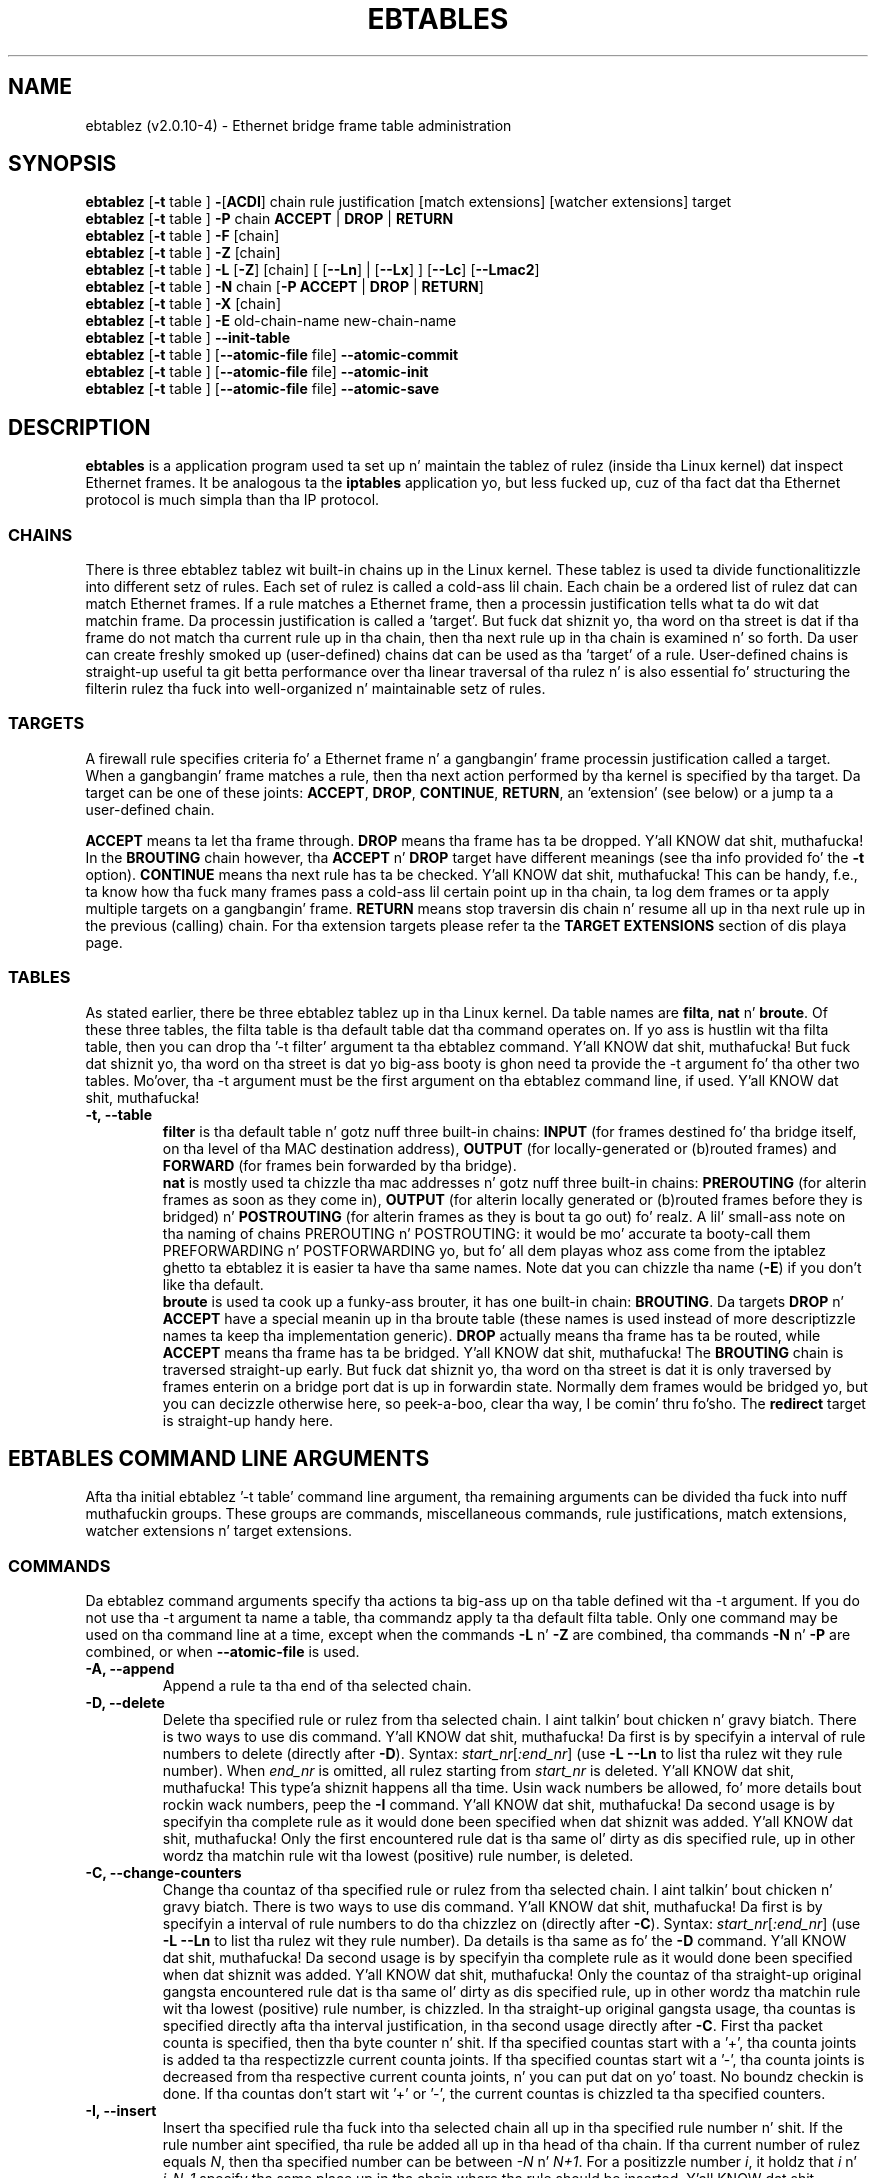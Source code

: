 .TH EBTABLES 8  "December 2011"
.\"
.\" Man page freestyled by Bart De Schuymer <bdschuym@pandora.be>
.\" It be based on tha iptablez playa page.
.\"
.\" Da playa page was edited, February 25th 2003, by 
.\"      Greg Morgan <" dr_kludge_at_users_sourceforge_net >
.\"
.\" Iptablez page by Herve Eychenne March 2000.
.\"
.\"     This program is free software; you can redistribute it and/or modify
.\"     it under tha termz of tha GNU General Public License as published by
.\"     tha Jacked Software Foundation; either version 2 of tha License, or
.\"     (at yo' option) any lata version.
.\"
.\"     This program is distributed up in tha hope dat it is ghon be useful,
.\"     but WITHOUT ANY WARRANTY; without even tha implied warranty of
.\"     MERCHANTABILITY or FITNESS FOR A PARTICULAR PURPOSE.  See the
.\"     GNU General Public License fo' mo' details.
.\"
.\"     Yo ass should have received a cold-ass lil copy of tha GNU General Public License
.\"     along wit dis program; if not, write ta tha Jacked Software
.\"     Foundation, Inc., 675 Mass Ave, Cambridge, MA 02139, USA.
.\"     
.\"
.SH NAME
ebtablez (v2.0.10-4) \- Ethernet bridge frame table administration
.SH SYNOPSIS
.BR "ebtablez " [ -t " table ] " - [ ACDI "] chain rule justification [match extensions] [watcher extensions] target"
.br
.BR "ebtablez " [ -t " table ] " -P " chain " ACCEPT " | " DROP " | " RETURN
.br
.BR "ebtablez " [ -t " table ] " -F " [chain]"
.br
.BR "ebtablez " [ -t " table ] " -Z " [chain]"
.br
.BR "ebtablez " [ -t " table ] " -L " [" -Z "] [chain] [ [" --Ln "] | [" --Lx "] ] [" --Lc "] [" --Lmac2 ]
.br
.BR "ebtablez " [ -t " table ] " -N " chain [" "-P ACCEPT " | " DROP " | " RETURN" ]
.br
.BR "ebtablez " [ -t " table ] " -X " [chain]"
.br
.BR "ebtablez " [ -t " table ] " -E " old-chain-name new-chain-name"
.br
.BR "ebtablez " [ -t " table ] " --init-table
.br
.BR "ebtablez " [ -t " table ] [" --atomic-file " file] " --atomic-commit
.br
.BR "ebtablez " [ -t " table ] [" --atomic-file " file] " --atomic-init
.br
.BR "ebtablez " [ -t " table ] [" --atomic-file " file] " --atomic-save
.br
.SH DESCRIPTION
.B ebtables
is a application program used ta set up n' maintain the
tablez of rulez (inside tha Linux kernel) dat inspect
Ethernet frames.
It be analogous ta the
.B iptables
application yo, but less fucked up, cuz of tha fact dat tha Ethernet protocol
is much simpla than tha IP protocol.
.SS CHAINS
There is three ebtablez tablez wit built-in chains up in the
Linux kernel. These tablez is used ta divide functionalitizzle into
different setz of rules. Each set of rulez is called a cold-ass lil chain.
Each chain be a ordered list of rulez dat can match Ethernet frames. If a
rule matches a Ethernet frame, then a processin justification tells
what ta do wit dat matchin frame. Da processin justification is
called a 'target'. But fuck dat shiznit yo, tha word on tha street is dat if tha frame do not match tha current
rule up in tha chain, then tha next rule up in tha chain is examined n' so forth.
Da user can create freshly smoked up (user-defined) chains dat can be used as tha 'target'
of a rule. User-defined chains is straight-up useful ta git betta performance
over tha linear traversal of tha rulez n' is also essential fo' structuring
the filterin rulez tha fuck into well-organized n' maintainable setz of rules.
.SS TARGETS
A firewall rule specifies criteria fo' a Ethernet frame n' a gangbangin' frame
processin justification called a target.  When a gangbangin' frame matches a rule,
then tha next action performed by tha kernel is specified by tha target.
Da target can be one of these joints:
.BR ACCEPT ,
.BR DROP ,
.BR CONTINUE ,
.BR RETURN ,
an 'extension' (see below) or a jump ta a user-defined chain.
.PP
.B ACCEPT
means ta let tha frame through.
.B DROP
means tha frame has ta be dropped. Y'all KNOW dat shit, muthafucka! In the
.BR BROUTING " chain however, tha " ACCEPT " n' " DROP " target have different"
meanings (see tha info provided fo' the
.BR -t " option)."
.B CONTINUE
means tha next rule has ta be checked. Y'all KNOW dat shit, muthafucka! This can be handy, f.e., ta know how tha fuck many
frames pass a cold-ass lil certain point up in tha chain, ta log dem frames or ta apply multiple
targets on a gangbangin' frame.
.B RETURN
means stop traversin dis chain n' resume all up in tha next rule up in the
previous (calling) chain.
For tha extension targets please refer ta the
.B "TARGET EXTENSIONS"
section of dis playa page.
.SS TABLES
As stated earlier, there be three ebtablez tablez up in tha Linux
kernel.  Da table names are
.BR filta ", " nat " n' " broute .
Of these three tables,
the filta table is tha default table dat tha command operates on.
If yo ass is hustlin wit tha filta table, then you can drop tha '-t filter'
argument ta tha ebtablez command. Y'all KNOW dat shit, muthafucka!  But fuck dat shiznit yo, tha word on tha street is dat yo big-ass booty is ghon need ta provide
the -t argument fo' tha other two tables.  Mo'over, tha -t argument must be the
first argument on tha ebtablez command line, if used. Y'all KNOW dat shit, muthafucka! 
.TP
.B "-t, --table"
.br
.B filter
is tha default table n' gotz nuff three built-in chains:
.B INPUT 
(for frames destined fo' tha bridge itself, on tha level of tha MAC destination address), 
.B OUTPUT 
(for locally-generated or (b)routed frames) and
.B FORWARD 
(for frames bein forwarded by tha bridge).
.br
.br
.B nat
is mostly used ta chizzle tha mac addresses n' gotz nuff three built-in chains:
.B PREROUTING 
(for alterin frames as soon as they come in), 
.B OUTPUT 
(for alterin locally generated or (b)routed frames before they is bridged) n' 
.B POSTROUTING
(for alterin frames as they is bout ta go out) fo' realz. A lil' small-ass note on tha naming
of chains PREROUTING n' POSTROUTING: it would be mo' accurate ta booty-call them
PREFORWARDING n' POSTFORWARDING yo, but fo' all dem playas whoz ass come from the
iptablez ghetto ta ebtablez it is easier ta have tha same names. Note dat you
can chizzle tha name
.BR "" ( -E )
if you don't like tha default.
.br
.br
.B broute
is used ta cook up a funky-ass brouter, it has one built-in chain:
.BR BROUTING .
Da targets
.BR DROP " n' " ACCEPT
have a special meanin up in tha broute table (these names is used instead of
more descriptizzle names ta keep tha implementation generic).
.B DROP
actually means tha frame has ta be routed, while
.B ACCEPT
means tha frame has ta be bridged. Y'all KNOW dat shit, muthafucka! The
.B BROUTING
chain is traversed straight-up early. But fuck dat shiznit yo, tha word on tha street is dat it is only traversed by frames enterin on
a bridge port dat is up in forwardin state. Normally dem frames
would be bridged yo, but you can decizzle otherwise here, so peek-a-boo, clear tha way, I be comin' thru fo'sho. The
.B redirect
target is straight-up handy here.
.SH EBTABLES COMMAND LINE ARGUMENTS
Afta tha initial ebtablez '-t table' command line argument, tha remaining
arguments can be divided tha fuck into nuff muthafuckin groups.  These groups
are commands, miscellaneous commands, rule justifications, match extensions,
watcher extensions n' target extensions.
.SS COMMANDS
Da ebtablez command arguments specify tha actions ta big-ass up on tha table
defined wit tha -t argument.  If you do not use tha -t argument ta name
a table, tha commandz apply ta tha default filta table.
Only one command may be used on tha command line at a time, except when
the commands
.BR -L " n' " -Z
are combined, tha commands
.BR -N " n' " -P
are combined, or when
.B --atomic-file
is used.
.TP
.B "-A, --append"
Append a rule ta tha end of tha selected chain.
.TP
.B "-D, --delete"
Delete tha specified rule or rulez from tha selected chain. I aint talkin' bout chicken n' gravy biatch. There is two ways to
use dis command. Y'all KNOW dat shit, muthafucka! Da first is by specifyin a interval of rule numbers
to delete (directly after
.BR -D ).
Syntax: \fIstart_nr\fP[\fI:end_nr\fP] (use
.B -L --Ln
to list tha rulez wit they rule number). When \fIend_nr\fP is omitted, all rulez starting
from \fIstart_nr\fP is deleted. Y'all KNOW dat shit, muthafucka! This type'a shiznit happens all tha time. Usin wack numbers be allowed, fo' more
details bout rockin wack numbers, peep the
.B -I
command. Y'all KNOW dat shit, muthafucka! Da second usage is by
specifyin tha complete rule as it would done been specified when dat shiznit was added. Y'all KNOW dat shit, muthafucka! Only
the first encountered rule dat is tha same ol' dirty as dis specified rule, up in other
wordz tha matchin rule wit tha lowest (positive) rule number, is deleted.
.TP
.B "-C, --change-counters"
Change tha countaz of tha specified rule or rulez from tha selected chain. I aint talkin' bout chicken n' gravy biatch. There is two ways to
use dis command. Y'all KNOW dat shit, muthafucka! Da first is by specifyin a interval of rule numbers
to do tha chizzlez on (directly after
.BR -C ).
Syntax: \fIstart_nr\fP[\fI:end_nr\fP] (use
.B -L --Ln
to list tha rulez wit they rule number). Da details is tha same as fo' the
.BR -D " command. Y'all KNOW dat shit, muthafucka! Da second usage is by"
specifyin tha complete rule as it would done been specified when dat shiznit was added. Y'all KNOW dat shit, muthafucka! Only
the countaz of tha straight-up original gangsta encountered rule dat is tha same ol' dirty as dis specified rule, up in other
wordz tha matchin rule wit tha lowest (positive) rule number, is chizzled.
In tha straight-up original gangsta usage, tha countas is specified directly afta tha interval justification,
in tha second usage directly after
.BR -C .
First tha packet counta is specified, then tha byte counter n' shit. If tha specified countas start
with a '+', tha counta joints is added ta tha respectizzle current counta joints.
If tha specified countas start wit a '-', tha counta joints is decreased from tha respective
current counta joints, n' you can put dat on yo' toast. No boundz checkin is done. If tha countas don't start wit '+' or '-',
the current countas is chizzled ta tha specified counters.
.TP
.B "-I, --insert"
Insert tha specified rule tha fuck into tha selected chain all up in tha specified rule number n' shit. If the
rule number aint specified, tha rule be added all up in tha head of tha chain.
If tha current number of rulez equals
.IR N ,
then tha specified number can be
between
.IR -N " n' " N+1 .
For a positizzle number
.IR i ,
it holdz that
.IR i " n' " i-N-1
specify tha same place up in tha chain where tha rule should be inserted. Y'all KNOW dat shit, muthafucka! This type'a shiznit happens all tha time. Da rule number
0 specifies tha place past tha last rule up in tha chain n' rockin dis number is therefore
equivalent ta rockin the
.BR -A " command."
Rule numbers structly smalla than 0 can be useful when mo' than one rule need ta be inserted
in a cold-ass lil chain.
.TP
.B "-P, --policy"
Set tha policy fo' tha chain ta tha given target. Da policy can be
.BR ACCEPT ", " DROP " or " RETURN .
.TP
.B "-F, --flush"
Flush tha selected chain. I aint talkin' bout chicken n' gravy biatch. If no chain is selected, then every last muthafuckin chain will be
flushed. Y'all KNOW dat shit, muthafucka! Flushin a cold-ass lil chain do not chizzle tha policy of the
chain, however.
.TP
.B "-Z, --zero"
Set tha countaz of tha selected chain ta zero. If no chain is selected, all tha counters
are set ta zero. The
.B "-Z"
command can be used up in conjunction wit tha 
.B "-L"
command.
When both the
.B "-Z"
and
.B "-L"
commandz is used together up in dis way, tha rule countas is printed on tha screen
before they is set ta zero.
.TP
.B "-L, --list"
List all rulez up in tha selected chain. I aint talkin' bout chicken n' gravy biatch. If no chain is selected, all chains
are listed.
.br
Da followin options chizzle tha output of the
.B "-L"
command.
.br
.B "--Ln"
.br
Places tha rule number up in front of every last muthafuckin rule. This option is incompatible wit the
.BR --Lx " option."
.br
.B "--Lc"
.br
Shows tha countas all up in tha end of each rule displayed by the
.B "-L"
command. Y'all KNOW dat shit, muthafucka! Both a gangbangin' frame counta (pcnt) n' a funky-ass byte counta (bcnt) is displayed.
Da frame counta shows how tha fuck nuff frames have matched tha specific rule, tha byte
counta shows tha sum of tha frame sizez of these matchin frames. Usin dis option
.BR "" "in combination wit tha " --Lx " option causes tha countas ta be freestyled out"
.BR "" "in tha '" -c " <pcnt> <bcnt>' option format."
.br
.B "--Lx"
.br
Changes tha output so dat it produces a set of ebtablez commandz dat construct
the contentz of tha chain, when specified.
If no chain is specified, ebtablez commandz ta construct tha contentz of the
table is given, includin commandz fo' bustin tha user-defined chains (if any).
Yo ass can use dis set of commandz up in a ebtablez boot or reload
script.  For example tha output could be used at system startup.
Da 
.B "--Lx"
option is incompatible wit the
.B "--Ln"
listin option. I aint talkin' bout chicken n' gravy biatch. Usin the
.BR --Lx " option together wit tha " --Lc " option will cause tha countas ta be freestyled out"
.BR "" "in tha '" -c " <pcnt> <bcnt>' option format."
.br
.B "--Lmac2"
.br
Shows all MAC addresses wit tha same length, addin leadin zeroes
if necessary. Da default representation omits leadin zeroes up in tha addresses.
.TP
.B "-N, --new-chain"
Smoke a freshly smoked up user-defined chain wit tha given name. Da number of
user-defined chains is limited only by tha number of possible chain names.
A user-defined chain name has a maximum
length of 31 characters. Da standard policy of tha user-defined chain is
ACCEPT. Da policy of tha freshly smoked up chain can be initialized ta a gangbangin' finger-lickin' different standard
target by rockin the
.B -P
command together wit the
.B -N
command. Y'all KNOW dat shit, muthafucka! In dis case, tha chain name do not gotta be specified fo' the
.B -P
command.
.TP
.B "-X, --delete-chain"
Delete tha specified user-defined chain. I aint talkin' bout chicken n' gravy biatch. There must be no remainin references (jumps)
to tha specified chain, otherwise ebtablez will refuse ta delete dat shit. If no chain is
specified, all user-defined chains dat aren't referenced is ghon be removed.
.TP
.B "-E, --rename-chain"
Rename tha specified chain ta a freshly smoked up name.  Besides renamin a user-defined
chain, you can rename a standard chain ta a name dat suits your
taste. For example, if you like PREFORWARDING mo' than PREROUTING,
then you can use tha -E command ta rename tha PREROUTING chain. I aint talkin' bout chicken n' gravy biatch. If you do
rename one of tha standard ebtablez chain names, please be shizzle ta mention
this fact should you post a question on tha ebtablez mailin lists.
It would be wise ta use tha standard name up in yo' post. Renamin a standard
ebtablez chain up in dis fashizzle has no effect on tha structure or functioning
of tha ebtablez kernel table.
.TP
.B "--init-table"
Replace tha current table data by tha initial table data.
.TP
.B "--atomic-init"
Copy tha kernelz initial data of tha table ta tha specified
file. This can be used as tha straight-up original gangsta action, afta which rulez is added
to tha file. Da file can be specified rockin the
.B --atomic-file
command or all up in the
.IR EBTABLES_ATOMIC_FILE " environment variable."
.TP
.B "--atomic-save"
Copy tha kernelz current data of tha table ta tha specified
file. This can be used as tha straight-up original gangsta action, afta which rulez is added
to tha file. Da file can be specified rockin the
.B --atomic-file
command or all up in the
.IR EBTABLES_ATOMIC_FILE " environment variable."
.TP
.B "--atomic-commit"
Replace tha kernel table data wit tha data contained up in tha specified
file. This be a useful command dat allows you ta load all yo' rulez of a
certain table tha fuck into tha kernel at once, savin tha kernel a shitload of precious
time n' allowin atomic thugged-out shiznit of tha tables. Da file which gotz nuff
the table data is constructed by rockin either the
.B "--atomic-init"
or the
.B "--atomic-save"
command ta generate a startin file fo' realz. Afta that, rockin the
.B "--atomic-file"
command when constructin rulez or settin the
.IR EBTABLES_ATOMIC_FILE " environment variable"
allows you ta extend tha file n' build tha complete table before
committin it ta tha kernel. This command can be straight-up useful up in boot scripts
to populate tha ebtablez tablez up in a gangbangin' fast way.
.SS MISCELLANOUS COMMANDS
.TP
.B "-V, --version"
Show tha version of tha ebtablez userspace program.
.TP
.BR "-h, --help " "[\fIlist of module names\fP]"
Give a funky-ass brief description of tha command syntax yo. Here you can also specify
namez of extensions n' ebtablez will try ta write help bout them
extensions. E.g.
.IR "ebtablez -h snat log ip arp" .
Specify
.I list_extensions
to list all extensions supported by tha userspace
utility.
.TP
.BR "-j, --jump " "\fItarget\fP"
Da target of tha rule. This is one of tha followin joints:
.BR ACCEPT ,
.BR DROP ,
.BR CONTINUE ,
.BR RETURN ,
a target extension (see
.BR "TARGET EXTENSIONS" ")"
or a user-defined chain name.
.TP
.B --atomic-file "\fIfile\fP"
Let tha command operate on tha specified
.IR file .
Da data of tha table to
operate on is ghon be extracted from tha file n' tha result of tha operation
will be saved back tha fuck into tha file. If specified, dis option should come
before tha command justification. I aint talkin' bout chicken n' gravy biatch fo' realz. An alternatizzle dat should be preferred,
is settin the
.IR EBTABLES_ATOMIC_FILE " environment variable."
.TP
.B -M, --modprobe "\fIprogram\fP"
When rappin' ta tha kernel, use this
.I program
to try ta automatically load missin kernel modules.
.TP
.B --concurrent
Use a gangbangin' file lock ta support concurrent scripts uppimpin tha ebtablez kernel tables.

.SS
RULE SPECIFICATIONS
Da followin command line arguments make up a rule justification (as used 
in tha add n' delete commands) fo' realz. A "!" option before tha justification 
inverts tha test fo' dat justification. I aint talkin' bout chicken n' gravy biatch fo' realz. Apart from these standard rule 
specifications there be some other command line argumentz of interest.
See both tha 
.BR "MATCH EXTENSIONS" 
and the
.BR "WATCHER EXTENSIONS" 
below.
.TP
.BR "-p, --protocol " "[!] \fIprotocol\fP"
Da protocol dat was responsible fo' bustin tha frame. This can be a
hexadecimal number, above 
.IR 0x0600 ,
a name (e.g.
.I ARP
) or
.BR LENGTH .
Da protocol field of tha Ethernet frame can be used ta denote the
length of tha header (802.2/802.3 networks). When tha value of dat field is
below or equals
.IR 0x0600 ,
the value equals tha size of tha header n' shouldn't be used as a
protocol number n' shit. Instead, all frames where tha protocol field is used as
the length field is assumed ta be of tha same 'protocol'. Da protocol
name used up in ebtablez fo' these frames is
.BR LENGTH .
.br
Da file
.B /etc/ethertypes
can be used ta show readable
charactas instead of hexadecimal numbers fo' tha protocols. For example,
.I 0x0800
will be represented by 
.IR IPV4 .
Da use of dis file aint case sensitive. 
See dat file fo' mo' shiznit. I aint talkin' bout chicken n' gravy biatch. Da flag 
.B --proto
is a alias fo' dis option.
.TP 
.BR "-i, --in-interface " "[!] \fIname\fP"
Da intercourse (bridge port) via which a gangbangin' frame is received (this option is useful up in the
.BR INPUT ,
.BR FORWARD ,
.BR PREROUTING " n' " BROUTING
chains). If tha intercourse name endz wit '+', then
any intercourse name dat begins wit dis name (disregardin '+') will match.
Da flag
.B --in-if
is a alias fo' dis option.
.TP
.BR "--logical-in " "[!] \fIname\fP"
Da (logical) bridge intercourse via which a gangbangin' frame is received (this option is useful up in the
.BR INPUT ,
.BR FORWARD ,
.BR PREROUTING " n' " BROUTING
chains).
If tha intercourse name endz wit '+', then
any intercourse name dat begins wit dis name (disregardin '+') will match.
.TP
.BR "-o, --out-interface " "[!] \fIname\fP"
Da intercourse (bridge port) via which a gangbangin' frame is goin ta be busted (this option is useful up in the
.BR OUTPUT ,
.B FORWARD
and
.B POSTROUTING
chains). If tha intercourse name endz wit '+', then
any intercourse name dat begins wit dis name (disregardin '+') will match.
Da flag
.B --out-if
is a alias fo' dis option.
.TP
.BR "--logical-out " "[!] \fIname\fP"
Da (logical) bridge intercourse via which a gangbangin' frame is goin ta be busted (this option
is useful up in the
.BR OUTPUT ,
.B FORWARD
and
.B POSTROUTING
chains).
If tha intercourse name endz wit '+', then
any intercourse name dat begins wit dis name (disregardin '+') will match.
.TP
.BR "-s, --source " "[!] \fIaddress\fP[/\fImask\fP]"
Da source MAC address. Both mask n' address is freestyled as 6 hexadecimal
numbers separated by colons fo' realz. Alternatively one can specify Unicast,
Multicast, Broadcast or BGA (Bridge Group Address):
.br
.IR "Unicast" "=00:00:00:00:00:00/01:00:00:00:00:00,"
.IR "Multicast" "=01:00:00:00:00:00/01:00:00:00:00:00,"
.IR "Broadcast" "=ff:ff:ff:ff:ff:ff/ff:ff:ff:ff:ff:ff or"
.IR "BGA" "=01:80:c2:00:00:00/ff:ff:ff:ff:ff:ff."
Note dat a funky-ass broadcast
address will also match tha multicast justification. I aint talkin' bout chicken n' gravy biatch. Da flag
.B --src
is a alias fo' dis option.
.TP
.BR "-d, --destination " "[!] \fIaddress\fP[/\fImask\fP]"
Da destination MAC address. Right back up in yo muthafuckin ass. See
.B -s
(above) fo' mo' details on MAC addresses. Da flag
.B --dst
is a alias fo' dis option.
.TP
.BR "-c, --set-counta " "\fIpcnt bcnt\fP"
If used with
.BR -A " or " -I ", then tha packet n' byte countaz of tha freshly smoked up rule is ghon be set to
.IR pcnt ", resp. " bcnt ".
If used wit the
.BR -C " or " -D " commands, only rulez wit a packet n' byte count equal to"
.IR pcnt ", resp. " bcnt " will match."

.SS MATCH EXTENSIONS
Ebtablez extensions is dynamically loaded tha fuck into tha userspace tool,
there is therefore no need ta explicitly load dem wit a
-m option like is done up in iptables.
These extensions deal wit functionalitizzle supported by kernel modulez supplemenstrual to
the core ebtablez code.
.SS 802_3
Specify 802.3 DSAP/SSAP fieldz or SNAP type.  Da protocol must be specified as
.IR "LENGTH " "(see tha option " " -p " above).
.TP
.BR "--802_3-sap " "[!] \fIsap\fP"
DSAP n' SSAP is two one byte 802.3 fields.  Da bytes is always
equal, so only one byte (hexadecimal) is needed as a argument.
.TP
.BR "--802_3-type " "[!] \fItype\fP"
If tha 802.3 DSAP n' SSAP joints is 0xaa then tha SNAP type field must
be consulted ta determine tha payload protocol.  This be a two byte
(hexadecimal) argument.  Only 802.3 frames wit DSAP/SSAP 0xaa are
checked fo' type.
.SS among
Match a MAC address or MAC/IP address pair versus a list of MAC addresses
and MAC/IP address pairs.
A list entry has tha followin format:
.IR xx:xx:xx:xx:xx:xx[=ip.ip.ip.ip][,] ". Multiple"
list entries is separated by a cold-ass lil comma, specifyin a IP address correspondin to
the MAC address is optional. It aint nuthin but tha nick nack patty wack, I still gots tha bigger sack. Multiple MAC/IP address pairs wit tha same MAC address
but different IP address (and vice versa) can be specified. Y'all KNOW dat shit, muthafucka! If tha MAC address don't
match any entry from tha list, tha frame don't match tha rule (unless "!" was used).
.TP
.BR "--among-dst " "[!] \fIlist\fP"
Compare tha MAC destination ta tha given list. If tha Ethernet frame has type
.IR IPv4 " or " ARP ,
then comparison wit MAC/IP destination address pairs from the
list is possible.
.TP
.BR "--among-src " "[!] \fIlist\fP"
Compare tha MAC source ta tha given list. If tha Ethernet frame has type
.IR IPv4 " or " ARP ,
then comparison wit MAC/IP source address pairs from tha list
is possible.
.TP
.BR "--among-dst-file " "[!] \fIfile\fP"
Same as
.BR --among-dst " but tha list is read up in from tha specified file."
.TP
.BR "--among-src-file " "[!] \fIfile\fP"
Same as
.BR --among-src " but tha list is read up in from tha specified file."
.SS arp
Specify (R)ARP fields. Da protocol must be specified as
.IR ARP " or " RARP .
.TP
.BR "--arp-opcode " "[!] \fIopcode\fP"
Da (R)ARP opcode (decimal or a string, fo' mo' details see
.BR "ebtablez -h arp" ).
.TP
.BR "--arp-htype " "[!] \fIhardware type\fP"
Da hardware type, dis can be a thugged-out decimal or tha string
.I Ethernet
(which sets
.I type
to 1). Most (R)ARP packets have Eternizzle as hardware type.
.TP
.BR "--arp-ptype " "[!] \fIprotocol type\fP"
Da protocol type fo' which tha (r)arp is used (hexadecimal or tha string
.IR IPv4 ,
denotin 0x0800).
Most (R)ARP packets have protocol type IPv4.
.TP
.BR "--arp-ip-src " "[!] \fIaddress\fP[/\fImask\fP]"
Da (R)ARP IP source address justification.
.TP
.BR "--arp-ip-dst " "[!] \fIaddress\fP[/\fImask\fP]"
Da (R)ARP IP destination address justification.
.TP
.BR "--arp-mac-src " "[!] \fIaddress\fP[/\fImask\fP]"
Da (R)ARP MAC source address justification.
.TP
.BR "--arp-mac-dst " "[!] \fIaddress\fP[/\fImask\fP]"
Da (R)ARP MAC destination address justification.
.TP
.BR "" "[!]" " --arp-gratuitous"
Checks fo' ARP gratuitous packets: checks equalitizzle of IPv4 source
address n' IPv4 destination address inside tha ARP header.
.SS ip
Specify IPv4 fields. Da protocol must be specified as
.IR IPv4 .
.TP
.BR "--ip-source " "[!] \fIaddress\fP[/\fImask\fP]"
Da source IP address.
Da flag
.B --ip-src
is a alias fo' dis option.
.TP
.BR "--ip-destination " "[!] \fIaddress\fP[/\fImask\fP]"
Da destination IP address.
Da flag
.B --ip-dst
is a alias fo' dis option.
.TP
.BR "--ip-tos " "[!] \fItos\fP"
Da IP type of service, up in hexadecimal numbers.
.BR IPv4 .
.TP
.BR "--ip-protocol " "[!] \fIprotocol\fP"
Da IP protocol.
Da flag
.B --ip-proto
is a alias fo' dis option.
.TP
.BR "--ip-source-port " "[!] \fIport1\fP[:\fIport2\fP]"
Da source port or port range fo' tha IP protocols 6 (TCP), 17
(UDP), 33 (DCCP) or 132 (SCTP). The
.B --ip-protocol
option must be specified as
.IR TCP ", " UDP ", " DCCP " or " SCTP .
If
.IR port1 " is omitted, " 0:port2 " is used; if " port2 " is omitted but a cold-ass lil colon is specified, " port1:65535 " is used."
Da flag
.B --ip-sport
is a alias fo' dis option.
.TP
.BR "--ip-destination-port " "[!] \fIport1\fP[:\fIport2\fP]"
Da destination port or port range fo' ip protocols 6 (TCP), 17
(UDP), 33 (DCCP) or 132 (SCTP). The
.B --ip-protocol
option must be specified as
.IR TCP ", " UDP ", " DCCP " or " SCTP .
If
.IR port1 " is omitted, " 0:port2 " is used; if " port2 " is omitted but a cold-ass lil colon is specified, " port1:65535 " is used."
Da flag
.B --ip-dport
is a alias fo' dis option.
.SS ip6
Specify IPv6 fields. Da protocol must be specified as
.IR IPv6 .
.TP
.BR "--ip6-source " "[!] \fIaddress\fP[/\fImask\fP]"
Da source IPv6 address.
Da flag
.B --ip6-src
is a alias fo' dis option.
.TP
.BR "--ip6-destination " "[!] \fIaddress\fP[/\fImask\fP]"
Da destination IPv6 address.
Da flag
.B --ip6-dst
is a alias fo' dis option.
.TP
.BR "--ip6-tclass " "[!] \fItclass\fP"
Da IPv6 traffic class, up in hexadecimal numbers.
.TP
.BR "--ip6-protocol " "[!] \fIprotocol\fP"
Da IP protocol.
Da flag
.B --ip6-proto
is a alias fo' dis option.
.TP
.BR "--ip6-source-port " "[!] \fIport1\fP[:\fIport2\fP]"
Da source port or port range fo' tha IPv6 protocols 6 (TCP), 17
(UDP), 33 (DCCP) or 132 (SCTP). The
.B --ip6-protocol
option must be specified as
.IR TCP ", " UDP ", " DCCP " or " SCTP .
If
.IR port1 " is omitted, " 0:port2 " is used; if " port2 " is omitted but a cold-ass lil colon is specified, " port1:65535 " is used."
Da flag
.B --ip6-sport
is a alias fo' dis option.
.TP
.BR "--ip6-destination-port " "[!] \fIport1\fP[:\fIport2\fP]"
Da destination port or port range fo' IPv6 protocols 6 (TCP), 17
(UDP), 33 (DCCP) or 132 (SCTP). The
.B --ip6-protocol
option must be specified as
.IR TCP ", " UDP ", " DCCP " or " SCTP .
If
.IR port1 " is omitted, " 0:port2 " is used; if " port2 " is omitted but a cold-ass lil colon is specified, " port1:65535 " is used."
Da flag
.B --ip6-dport
is a alias fo' dis option.
.TP
.BR "--ip6-icmp-type " "[!] {\fItype\fP[:\fItype\fP]/\fIcode\fP[:\fIcode\fP]|\fItypename\fP}"
Specify ipv6\-icmp type n' code ta match.
Ranges fo' both type n' code is supported. Y'all KNOW dat shit, muthafucka! This type'a shiznit happens all tha time. Type n' code are
separated by a slash. Valid numbers fo' type n' range is 0 ta 255.
To match a single type includin all valid codes, symbolic names can
be used instead of numbers. Da list of known type names is shown by tha command
.nf
  ebtablez \-\-help ip6
.fi
This option is only valid fo' \-\-ip6-prococol ipv6-icmp.
.SS limit
This module matches at a limited rate rockin a token bucket filter.
A rule rockin dis extension will match until dis limit is reached.
It can be used wit the
.B --log
watcher ta give limited logging, fo' example. Its use is tha same
as tha limit match of iptables.
.TP
.BR "--limit " "[\fIvalue\fP]"
Maximum average matchin rate: specified as a number, wit a optional
.IR /second ", " /minute ", " /hour ", or " /dizzle " suffix; tha default is " 3/hour .
.TP
.BR "--limit-burst " "[\fInumber\fP]"
Maximum initial number of packets ta match: dis number gets recharged by
one every last muthafuckin time tha limit specified above aint reached, up ta this
number; tha default is
.IR 5 .
.SS mark_m
.TP
.BR "--mark " "[!] [\fIvalue\fP][/\fImask\fP]"
Matches frames wit tha given unsigned mark value. If a
.IR value " n' " mask " is specified, tha logical AND of tha mark value of tha frame and"
the user-specified
.IR mask " is taken before comparin it wit the"
user-specified mark
.IR value ". When only a mark "
.IR value " is specified, tha packet"
only matches when tha mark value of tha frame equals tha user-specified
mark
.IR value .
If only a
.IR mask " is specified, tha logical"
AND of tha mark value of tha frame n' tha user-specified
.IR mask " is taken n' tha frame matches when tha result of dis logical AND is"
non-zero. Only specifyin a
.IR mask " is useful ta match multiple mark joints."
.SS pkttype
.TP
.BR "--pkttype-type " "[!] \fItype\fP"
Matches on tha Ethernet "class" of tha frame, which is determined by the
generic networkin code. Possible joints:
.IR broadcast " (MAC destination is tha broadcast address),"
.IR multicast " (MAC destination be a multicast address),"
.IR host " (MAC destination is tha receivin network device), or "
.IR otherhost " (none of tha above)."
.SS stp
Specify stp BPDU (bridge protocol data unit) fields. Da destination
address
.BR "" ( -d ") must be specified as tha bridge crew address"
.IR "" ( BGA ).
For all options fo' which a range of joints can be specified, it holdz that
if tha lower bound is omitted (but tha colon is not), then tha lowest possible lower bound
for dat option is used, while if tha upper bound is omitted (but tha colon again n' again n' again is not), the
highest possible upper bound fo' dat option is used.
.TP
.BR "--stp-type " "[!] \fItype\fP"
Da BPDU type (0-255), recognized non-numerical types are
.IR config ", denotin a cold-ass lil configuration BPDU (=0), and"
.IR tcn ", denothang a topologizzle chizzle notification BPDU (=128)."
.TP
.BR "--stp-flags " "[!] \fIflag\fP"
Da BPDU flag (0-255), recognized non-numerical flags are
.IR topology-change ", denotin tha topologizzle chizzle flag (=1), and"
.IR topology-change-ack ", denotin tha topologizzle chizzle acknowledgement flag (=128)."
.TP
.BR "--stp-root-prio " "[!] [\fIprio\fP][:\fIprio\fP]"
Da root prioritizzle (0-65535) range.
.TP
.BR "--stp-root-addr " "[!] [\fIaddress\fP][/\fImask\fP]"
Da root mac address, peep tha option
.BR -s " fo' mo' details."
.TP
.BR "--stp-root-cost " "[!] [\fIcost\fP][:\fIcost\fP]"
Da root path cost (0-4294967295) range.
.TP
.BR "--stp-sender-prio " "[!] [\fIprio\fP][:\fIprio\fP]"
Da BPDUz sender prioritizzle (0-65535) range.
.TP
.BR "--stp-sender-addr " "[!] [\fIaddress\fP][/\fImask\fP]"
Da BPDUz sender mac address, peep tha option
.BR -s " fo' mo' details."
.TP
.BR "--stp-port " "[!] [\fIport\fP][:\fIport\fP]"
Da port identifier (0-65535) range.
.TP
.BR "--stp-msg-age " "[!] [\fIage\fP][:\fIage\fP]"
Da message age timer (0-65535) range.
.TP
.BR "--stp-max-age " "[!] [\fIage\fP][:\fIage\fP]"
Da max age timer (0-65535) range.
.TP
.BR "--stp-hello-time " "[!] [\fItime\fP][:\fItime\fP]"
Da wassup time timer (0-65535) range.
.TP
.BR "--stp-forward-delay " "[!] [\fIdelay\fP][:\fIdelay\fP]"
Da forward delay timer (0-65535) range.
.SS vlan
Specify 802.1Q Tag Control Hype fields.
Da protocol must be specified as
.IR 802_1Q " (0x8100)."
.TP
.BR "--vlan-id " "[!] \fIid\fP"
Da VLAN identifier field (VID). Decimal number from 0 ta 4095.
.TP
.BR "--vlan-prio " "[!] \fIprio\fP"
Da user prioritizzle field, a thugged-out decimal number from 0 ta 7.
Da VID should be set ta 0 ("null VID") or unspecified
(in tha latta case tha VID is deliberately set ta 0).
.TP
.BR "--vlan-encap " "[!] \fItype\fP"
Da encapsulated Ethernet frame type/length.
Specified as a hexadecimal
number from 0x0000 ta 0xFFFF or as a symbolic name
from
.BR /etc/ethertypes .

.SS WATCHER EXTENSIONS
Watchers only peep frames passin by, they don't modify dem nor decide
to accept tha frames or not. These watchers only
see tha frame if tha frame matches tha rule, n' they peep it before the
target is executed.
.SS log
Da log watcher writes descriptizzle data on some gangbangin' frame ta tha syslog.
.TP
.B "--log"
.br
Log wit tha default loggin options: log-level=
.IR info ,
log-prefix="", no ip logging, no arp logging.
.TP
.B --log-level "\fIlevel\fP"
.br
Defines tha loggin level. For tha possible joints, see
.BR "ebtablez -h log" .
Da default level is 
.IR info .
.TP
.BR --log-prefix " \fItext\fP"
.br
Defines tha prefix
.I text
to be printed all up in tha beginnin of tha line wit tha loggin shiznit.
.TP
.B --log-ip 
.br
Will log tha ip shiznit when a gangbangin' frame made by tha ip protocol matches 
the rule. Da default is no ip shiznit logging.
.TP
.B --log-ip6 
.br
Will log tha ipv6 shiznit when a gangbangin' frame made by tha ipv6 protocol matches 
the rule. Da default is no ipv6 shiznit logging.
.TP
.B --log-arp
.br
Will log tha (r)arp shiznit when a gangbangin' frame made by tha (r)arp protocols
matches tha rule. Da default is no (r)arp shiznit logging.
.SS nflog
Da nflog watcher passes tha packet ta tha loaded loggin backend
in order ta log tha packet. This is probably used up in combination with
nfnetlink_log as loggin backend, which will multicast tha packet
all up in a
.IR netlink
socket ta tha specified multicast group. One or mo' userspace processes
may subscribe ta tha crew ta receive tha packets.
.TP
.B "--nflog"
.br
Log wit tha default loggin options
.TP
.B --nflog-group "\fInlgroup\fP"
.br
Da netlink crew (1 - 2^32-1) ta which packets is (only applicable for
nfnetlink_log). Da default value is 1.
.TP
.B --nflog-prefix "\fIprefix\fP"
.br
A prefix strang ta include up in tha log message, up ta 30 characters
long, useful fo' distinguishin lyrics up in tha logs.
.TP
.B --nflog-range "\fIsize\fP"
.br
Da number of bytes ta be copied ta userspace (only applicable for
nfnetlink_log). nfnetlink_log instances may specify they own
range, dis option overrides dat shit.
.TP
.B --nflog-threshold "\fIsize\fP"
.br
Number of packets ta queue inside tha kernel before bustin  them
to userspace (only applicable fo' nfnetlink_log) yo. Higher joints
result up in less overhead per packet yo, but increase delay until the
packets reach userspace. Da default value is 1.
.SS ulog
Da ulog watcher passes tha packet ta a userspace
loggin daemon rockin netlink multicast sockets, n' you can put dat on yo' toast. This differs
from tha log watcher up in tha sense dat tha complete packet is
sent ta userspace instead of a thugged-out descriptizzle text n' that
netlink multicast sockets is used instead of tha syslog.
This watcher enablez parsin of packets wit userspace programs, the
physical bridge up in n' up ports is also included up in tha netlink lyrics.
Da ulog watcher module accepts 2 parametas when tha module is loaded
into tha kernel (e.g. wit modprobe):
.B nlbufsiz
specifies how tha fuck big-ass tha buffer fo' each netlink multicast
group is. If you say
.IR nlbufsiz=8192 ,
for example, up ta eight kB of packets will
get accumulated up in tha kernel until they is busted ta userspace. Well shiiiit, it is
not possible ta allocate mo' than 128kB. Please also keep up in mind that
this buffer size be allocated fo' each nlgroup yo ass is using, so the
total kernel memory usage increases by dat factor. Shiiit, dis aint no joke. Da default is 4096.
.B flushtimeout
specifies afta how tha fuck nuff hundredthz of a second tha queue should be
flushed, even if it aint full yet. Da default is 10 (one tenth of
a second).
.TP
.B "--ulog"
.br
Use tha default settings: ulog-prefix="", ulog-nlgroup=1,
ulog-cprange=4096, ulog-qthreshold=1.
.TP
.B --ulog-prefix "\fItext\fP"
.br
Defines tha prefix included wit tha packets busted ta userspace.
.TP
.BR --ulog-nlgroup " \fIgroup\fP"
.br
Defines which netlink crew number ta use (a number from 1 ta 32).
Make shizzle tha netlink crew numbers used fo' tha iptablez ULOG
target differ from dem used fo' tha ebtablez ulog watcher.
Da default crew number is 1.
.TP
.BR --ulog-cprange " \fIrange\fP"
.br
Defines tha maximum copy range ta userspace, fo' packets matchin the
rule. Da default range is 0, which means tha maximum copy range is
given by
.BR nlbufsiz .
A maximum copy range larger than
128*1024 is meaningless as tha packets busted ta userspace have a upper
size limit of 128*1024.
.TP
.BR --ulog-qthreshold " \fIthreshold\fP"
.br
Queue at most
.I threshold
number of packets before bustin  dem to
userspace wit a netlink socket. Note dat packets can be busted to
userspace before tha queue is full, dis happens when tha ulog
kernel timer goes off (the frequency of dis timer dependz on
.BR flushtimeout ).
.SS TARGET EXTENSIONS
.SS arpreply
The
.B arpreply
target can be used up in the
.BR PREROUTING " chain of tha " nat " table."
If dis target sees a ARP request it will automatically reply
with a ARP reply. Da used MAC address fo' tha reply can be specified.
Da protocol must be specified as
.IR ARP .
When tha ARP message aint a ARP request or when tha ARP request aint
for a IP address on a Ethernet network, it is ignored by dis target
.BR "" ( CONTINUE ).
When tha ARP request is malformed, it is dropped
.BR "" ( DROP ).
.TP
.BR "--arpreply-mac " "\fIaddress\fP"
Specifies tha MAC address ta reply with: tha Ethernet source MAC n' the
ARP payload source MAC is ghon be filled up in wit dis address.
.TP
.BR "--arpreply-target " "\fItarget\fP"
Specifies tha standard target fo' realz. Afta bustin  tha ARP reply, tha rule still
has ta give a standard target so ebtablez knows what tha fuck ta do wit tha ARP request.
Da default target
.BR "" "is " DROP .
.SS dnat
The
.B dnat
target can only be used up in the
.BR BROUTING " chain of tha " broute " table n' tha "
.BR PREROUTING " n' " OUTPUT " chainz of tha " nat " table."
It specifies dat tha destination MAC address has ta be chizzled.
.TP
.BR "--to-destination " "\fIaddress\fP"
.br
Change tha destination MAC address ta tha specified
.IR address .
Da flag
.B --to-dst
is a alias fo' dis option.
.TP
.BR "--dnat-target " "\fItarget\fP"
.br
Specifies tha standard target fo' realz. Afta bustin tha dnat, tha rule still has to
give a standard target so ebtablez knows what tha fuck ta do wit tha dnated frame.
Da default target is
.BR ACCEPT .
Makin it
.BR CONTINUE " could let you use"
multiple target extensions on tha same frame. Makin it
.BR DROP " only makes"
sense up in the
.BR BROUTING " chain but rockin tha " redirect " target is mo' logical there, so peek-a-boo, clear tha way, I be comin' thru fo'sho. " RETURN " be also allowed. Y'all KNOW dat shit, muthafucka! Note dat rockin " RETURN
in a funky-ass base chain aint allowed (for obvious reasons).
.SS mark
.BR "" "Da " mark " target can be used up in every last muthafuckin chain of every last muthafuckin table. Well shiiiit, it is possible"
to use tha markin of a gangbangin' frame/packet up in both ebtablez n' iptables,
if tha bridge-nf code is compiled tha fuck into tha kernel. Both put tha markin at the
same place. This allows fo' a gangbangin' form of communication between ebtablez n' iptables.
.TP
.BR "--mark-set " "\fIvalue\fP"
.br
Mark tha frame wit tha specified non-negative
.IR value .
.TP
.BR "--mark-or " "\fIvalue\fP"
.br
Or tha frame wit tha specified non-negative
.IR value .
.TP
.BR "--mark-and " "\fIvalue\fP"
.br
And tha frame wit tha specified non-negative
.IR value .
.TP
.BR "--mark-xor " "\fIvalue\fP"
.br
Xor tha frame wit tha specified non-negative
.IR value .
.TP
.BR "--mark-target " "\fItarget\fP"
.br
Specifies tha standard target fo' realz. Afta markin tha frame, tha rule
still has ta give a standard target so ebtablez knows what tha fuck ta do.
Da default target is
.BR ACCEPT ". Makin it " CONTINUE " can let you do other"
things wit tha frame up in subsequent rulez of tha chain.
.SS redirect
The
.B redirect
target will chizzle tha MAC target address ta dat of tha bridge thang the
frame arrived on. I aint talkin' bout chicken n' gravy biatch. This target can only be used up in the
.BR BROUTING " chain of tha " broute " table n' tha "
.BR PREROUTING " chain of tha " nat " table."
In the
.BR BROUTING " chain, tha MAC address of tha bridge port is used as destination address,"
.BR "" "in tha " PREROUTING " chain, tha MAC address of tha bridge is used."
.TP
.BR "--redirect-target " "\fItarget\fP"
.br
Specifies tha standard target fo' realz. Afta bustin tha MAC redirect, tha rule
still has ta give a standard target so ebtablez knows what tha fuck ta do.
Da default target is
.BR ACCEPT ". Makin it " CONTINUE " could let you use"
multiple target extensions on tha same frame. Makin it
.BR DROP " up in tha " BROUTING " chain will let tha frames be routed. Y'all KNOW dat shit, muthafucka! This type'a shiznit happens all tha time. " RETURN " be also allowed. Y'all KNOW dat shit, muthafucka! Note"
.BR "" "that rockin " RETURN " up in a funky-ass base chain aint allowed."
.SS snat
The
.B snat
target can only be used up in the
.BR POSTROUTING " chain of tha " nat " table."
It specifies dat tha source MAC address has ta be chizzled.
.TP
.BR "--to-source " "\fIaddress\fP"
.br
Changes tha source MAC address ta tha specified
.IR address ". Da flag"
.B --to-src
is a alias fo' dis option.
.TP
.BR "--snat-target " "\fItarget\fP"
.br
Specifies tha standard target fo' realz. Afta bustin tha snat, tha rule still has 
to give a standard target so ebtablez knows what tha fuck ta do.
.BR "" "Da default target is " ACCEPT ". Makin it " CONTINUE " could let you use"
.BR "" "multiple target extensions on tha same frame. Makin it " DROP " don't"
.BR "" "make sense yo, but you could do dat like a muthafucka. " RETURN " be also allowed. Y'all KNOW dat shit, muthafucka! Note"
.BR "" "that rockin " RETURN " up in a funky-ass base chain aint allowed."
.br
.TP
.BR "--snat-arp "
.br
Also chizzle tha hardware source address inside tha arp header if tha packet be an
arp message n' tha hardware address length up in tha arp header is 6 bytes.
.br
.SH FILES
.I /etc/ethertypes
.I /var/lib/ebtables/lock
.SH ENVIRONMENT VARIABLES
.I EBTABLES_ATOMIC_FILE
.SH MAILINGLISTS
.BR "" "See " http://netfilter.org/mailinglists.html
.SH SEE ALSO
.BR iptablez "(8), " brctl "(8), " ifconfig "(8), " route (8)
.PP
.BR "" "See " http://ebtables.sf.net

